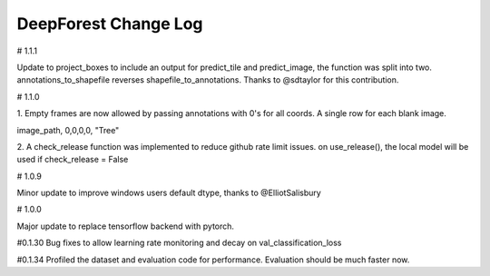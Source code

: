 =============================
DeepForest Change Log
=============================

# 1.1.1

Update to project_boxes to include an output for predict_tile and predict_image, the function was split into two. annotations_to_shapefile reverses shapefile_to_annotations. Thanks to @sdtaylor for this contribution.

# 1.1.0

1.
Empty frames are now allowed by passing annotations with 0's for all coords. A single row for each blank image.

image_path, 0,0,0,0, "Tree"

2.
A check_release function was implemented to reduce github rate limit issues. on use_release(), the local model will be used if check_release = False

# 1.0.9

Minor update to improve windows users default dtype, thanks to @ElliotSalisbury

# 1.0.0

Major update to replace tensorflow backend with pytorch. 

#0.1.30
Bug fixes to allow learning rate monitoring and decay on val_classification_loss

#0.1.34
Profiled the dataset and evaluation code for performance. Evaluation should be much faster now.
